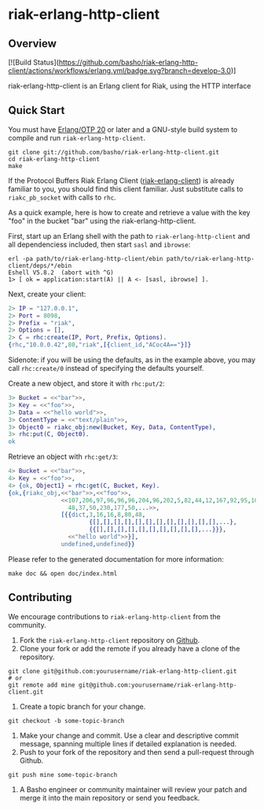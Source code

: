 * riak-erlang-http-client
** Overview

[![Build Status](https://github.com/basho/riak-erlang-http-client/actions/workflows/erlang.yml/badge.svg?branch=develop-3.0)]

riak-erlang-http-client is an Erlang client for Riak, using the HTTP interface

** Quick Start
   You must have [[http://erlang.org/download.html][Erlang/OTP 20]] or later and a GNU-style build
   system to compile and run =riak-erlang-http-client=.

#+BEGIN_SRC shell
git clone git://github.com/basho/riak-erlang-http-client.git
cd riak-erlang-http-client
make
#+END_SRC

   If the Protocol Buffers Riak Erlang Client
   ([[http://github.com/basho/riak-erlang-client][riak-erlang-client]]) is already familiar to you, you should find
   this client familiar.  Just substitute calls to =riakc_pb_socket=
   with calls to =rhc=.

   As a quick example, here is how to create and retrieve a value with
   the key "foo" in the bucket "bar" using the
   riak-erlang-http-client.

   First, start up an Erlang shell with the path to
   =riak-erlang-http-client= and all dependenciess included, then
   start =sasl= and =ibrowse=:

#+BEGIN_SRC shell
erl -pa path/to/riak-erlang-http-client/ebin path/to/riak-erlang-http-client/deps/*/ebin
Eshell V5.8.2  (abort with ^G)
1> [ ok = application:start(A) || A <- [sasl, ibrowse] ].
#+END_SRC

   Next, create your client:

#+BEGIN_SRC erlang
2> IP = "127.0.0.1",
2> Port = 8098,
2> Prefix = "riak",
2> Options = [],
2> C = rhc:create(IP, Port, Prefix, Options).
{rhc,"10.0.0.42",80,"riak",[{client_id,"ACoc4A=="}]}
#+END_SRC

   Sidenote: if you will be using the defaults, as in the example
   above, you may call =rhc:create/0= instead of specifying the
   defaults yourself.

   Create a new object, and store it with =rhc:put/2=:

#+BEGIN_SRC erlang
3> Bucket = <<"bar">>,
3> Key = <<"foo">>,
3> Data = <<"hello world">>,
3> ContentType = <<"text/plain">>,
3> Object0 = riakc_obj:new(Bucket, Key, Data, ContentType),
3> rhc:put(C, Object0).
ok
#+END_SRC

   Retrieve an object with =rhc:get/3=:

#+BEGIN_SRC erlang
4> Bucket = <<"bar">>,
4> Key = <<"foo">>,
4> {ok, Object1} = rhc:get(C, Bucket, Key).
{ok,{riakc_obj,<<"bar">>,<<"foo">>,
               <<107,206,97,96,96,96,204,96,202,5,82,44,12,167,92,95,100,
                 48,37,50,230,177,50,...>>,
               [{{dict,3,16,16,8,80,48,
                       {[],[],[],[],[],[],[],[],[],[],[],[],...},
                       {{[],[],[],[],[],[],[],[],[],[],...}}},
                 <<"hello world">>}],
               undefined,undefined}}
#+END_SRC

   Please refer to the generated documentation for more information:

#+BEGIN_SRC shell
make doc && open doc/index.html
#+END_SRC

** Contributing
   We encourage contributions to =riak-erlang-http-client= from the
   community.

   1) Fork the =riak-erlang-http-client= repository on
      [[https://github.com/basho/riak-erlang-http-client][Github]].
   2) Clone your fork or add the remote if you already have a clone of
      the repository.
#+BEGIN_SRC shell
git clone git@github.com:yourusername/riak-erlang-http-client.git
# or
git remote add mine git@github.com:yourusername/riak-erlang-http-client.git
#+END_SRC
   3) Create a topic branch for your change.
#+BEGIN_SRC shell
git checkout -b some-topic-branch
#+END_SRC
   4) Make your change and commit. Use a clear and descriptive commit
      message, spanning multiple lines if detailed explanation is
      needed.
   5) Push to your fork of the repository and then send a pull-request
      through Github.
#+BEGIN_SRC shell
git push mine some-topic-branch
#+END_SRC
   6) A Basho engineer or community maintainer will review your patch
      and merge it into the main repository or send you feedback.
